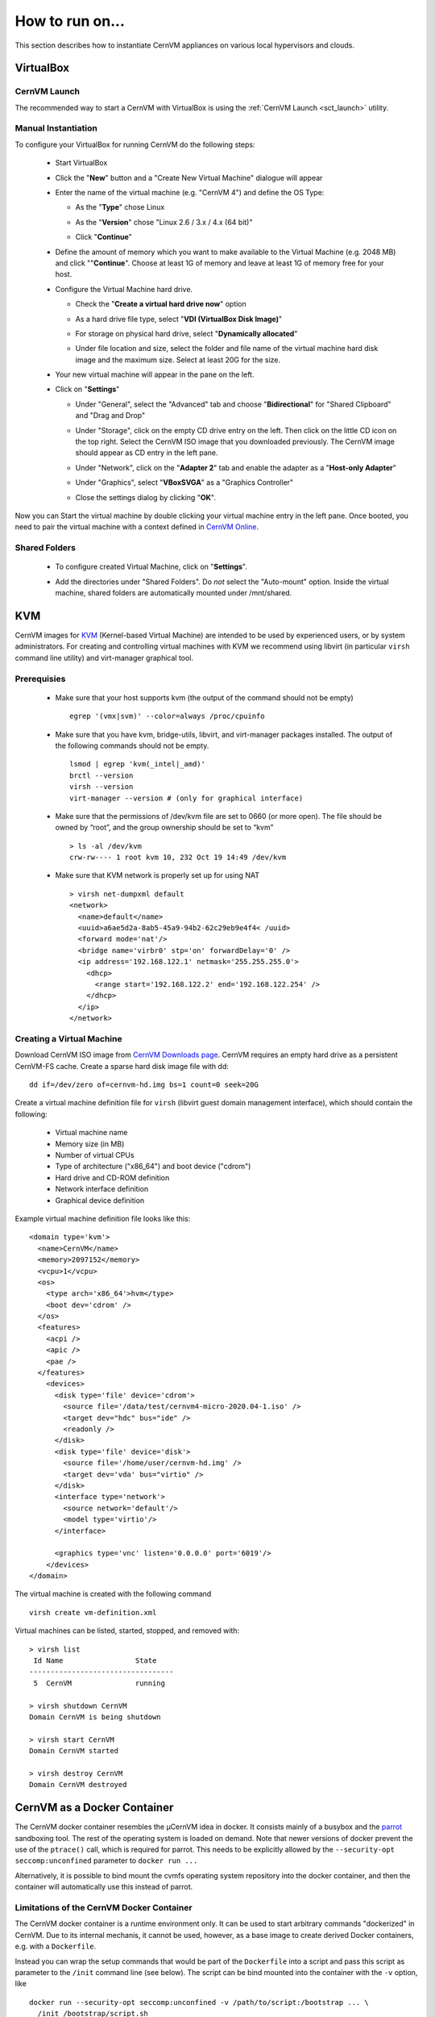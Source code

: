 How to run on...
================

This section describes how to instantiate CernVM appliances on various local hypervisors and clouds.

VirtualBox
----------

CernVM Launch
~~~~~~~~~~~~~

The recommended way to start a CernVM with VirtualBox is using the :ref:`CernVM Launch <sct_launch>` utility.

Manual Instantiation
~~~~~~~~~~~~~~~~~~~~

To configure your VirtualBox for running CernVM do the following steps:

  * Start VirtualBox

    .. image:: _static/cvmvbox01.png

  * Click the "**New**" button and a "Create New Virtual Machine" dialogue will appear

    .. image:: _static/cvmvbox02.png

  * Enter the name of the virtual machine (e.g. "CernVM 4") and define the OS Type:

    * As the "**Type**" chose Linux
    * As the "**Version**" chose "Linux 2.6 / 3.x / 4.x (64 bit)"
    * Click "**Continue**"

      .. image:: _static/cvmvbox03.png

  * Define the amount of memory which you want to make available to the Virtual Machine (e.g. 2048 MB) and click ""**Continue**". Choose at least 1G of memory and leave at least 1G of memory free for your host.

    .. image:: _static/cvmvbox04.png

  * Configure the Virtual Machine hard drive.

    * Check the "**Create a virtual hard drive now**" option

    * As a hard drive file type, select "**VDI (VirtualBox Disk Image)**"

      .. image:: _static/cvmvbox05.png

    * For storage on physical hard drive, select "**Dynamically allocated**"

      .. image:: _static/cvmvbox06.png

    * Under file location and size, select the folder and file name of the virtual machine hard disk image and the maximum size. Select at least 20G for the size.

      .. image:: _static/cvmvbox07.png

  * Your new virtual machine will appear in the pane on the left.

    .. image:: _static/cvmvbox08.png

  * Click on "**Settings**"

    * Under "General", select the "Advanced" tab and choose "**Bidirectional**" for "Shared Clipboard" and "Drag and Drop"

      .. image:: _static/cvmvbox09.png

    * Under "Storage", click on the empty CD drive entry on the left. Then click on the little CD icon on the top right. Select the CernVM ISO image that you downloaded previously. The CernVM image should appear as CD entry in the left pane.

      .. image:: _static/cvmvbox11.png

    * Under "Network", click on the "**Adapter 2**" tab and enable the adapter as a "**Host-only Adapter**"

      .. image:: _static/cvmvbox12.png

    * Under "Graphics", select "**VBoxSVGA**" as a "Graphics Controller"

    * Close the settings dialog by clicking "**OK**".

Now you can Start the virtual machine by double clicking your virtual machine entry in the left pane. Once booted, you need to pair the virtual machine with a context defined in `CernVM Online <https://cernvm-online.cern.ch/>`_.

Shared Folders
~~~~~~~~~~~~~~

  * To configure created Virtual Machine, click on "**Settings**".

    .. image:: _static/cvmvbox08.png

  * Add the directories under "Shared Folders". Do *not* select the "Auto-mount" option. Inside the virtual machine, shared folders are automatically mounted under /mnt/shared.

    .. image:: _static/cvmvbox13.png

KVM
---

CernVM images for `KVM <https://www.linux-kvm.org/>`_ (Kernel-based Virtual Machine) are intended to be used by experienced users, or by system administrators. For creating and controlling virtual machines with KVM we recommend using libvirt (in particular ``virsh`` command line utility) and virt-manager graphical tool.

Prerequisies
~~~~~~~~~~~~

  * Make sure that your host supports kvm (the output of the command should not be empty)

    ::

      egrep '(vmx|svm)' --color=always /proc/cpuinfo

  * Make sure that you have kvm, bridge-utils, libvirt, and virt-manager packages installed. The output of the following commands should not be empty.

    ::

      lsmod | egrep 'kvm(_intel|_amd)'
      brctl --version
      virsh --version
      virt-manager --version # (only for graphical interface)

  * Make sure that the permissions of /dev/kvm file are set to 0660 (or more open). The file should be owned by “root”, and the group ownership should be set to “kvm”

    ::

      > ls -al /dev/kvm
      crw-rw---- 1 root kvm 10, 232 Oct 19 14:49 /dev/kvm

  * Make sure that KVM network is properly set up for using NAT

    ::

      > virsh net-dumpxml default
      <network>
        <name>default</name>
        <uuid>a6ae5d2a-8ab5-45a9-94b2-62c29eb9e4f4< /uuid>
        <forward mode='nat'/>
        <bridge name='virbr0' stp='on' forwardDelay='0' />
        <ip address='192.168.122.1' netmask='255.255.255.0'>
          <dhcp>
            <range start='192.168.122.2' end='192.168.122.254' />
          </dhcp>
        </ip>
      </network>


Creating a Virtual Machine
~~~~~~~~~~~~~~~~~~~~~~~~~~

Download CernVM ISO image from `CernVM Downloads page <http://cernvm.cern.ch/portal/downloads>`_. CernVM requires an empty hard drive as a persistent CernVM-FS cache. Create a sparse hard disk image file with dd:

::

  dd if=/dev/zero of=cernvm-hd.img bs=1 count=0 seek=20G

Create a virtual machine definition file for ``virsh`` (libvirt guest domain management interface), which should contain the following:

  * Virtual machine name
  * Memory size (in MB)
  * Number of virtual CPUs
  * Type of architecture ("x86_64") and boot device ("cdrom")
  * Hard drive and CD-ROM definition
  * Network interface definition
  * Graphical device definition

Example virtual machine definition file looks like this:

::

    <domain type='kvm'>
      <name>CernVM</name>
      <memory>2097152</memory>
      <vcpu>1</vcpu>
      <os>
        <type arch='x86_64'>hvm</type>
        <boot dev='cdrom' />
      </os>
      <features>
        <acpi />
        <apic />
        <pae />
      </features>
        <devices>
          <disk type='file' device='cdrom'>
            <source file='/data/test/cernvm4-micro-2020.04-1.iso' />
            <target dev="hdc" bus="ide" />
            <readonly />
          </disk>
          <disk type='file' device='disk'>
            <source file='/home/user/cernvm-hd.img' />
            <target dev='vda' bus="virtio" />
          </disk>
          <interface type='network'>
            <source network='default'/>
            <model type='virtio'/>
          </interface>

          <graphics type='vnc' listen='0.0.0.0' port='6019'/>
        </devices>
    </domain>

The virtual machine is created with the following command

::

    virsh create vm-definition.xml

Virtual machines can be listed, started, stopped, and removed with:

::

    > virsh list
     Id Name                 State
    ----------------------------------
     5  CernVM               running

    > virsh shutdown CernVM
    Domain CernVM is being shutdown

    > virsh start CernVM
    Domain CernVM started

    > virsh destroy CernVM
    Domain CernVM destroyed


CernVM as a Docker Container
----------------------------

The CernVM docker container resembles the µCernVM idea in docker. It consists mainly of a busybox and the `parrot <https://ccl.cse.nd.edu/software/parrot>`_ sandboxing tool. The rest of the operating system is loaded on demand. Note that newer versions of docker prevent the use of the ``ptrace()`` call, which is required for parrot. This needs to be explicitly allowed by the ``--security-opt seccomp:unconfined`` parameter to ``docker run ...``

Alternatively, it is possible to bind mount the cvmfs operating system repository into the docker container, and then the container will automatically use this instead of parrot.


Limitations of the CernVM Docker Container
~~~~~~~~~~~~~~~~~~~~~~~~~~~~~~~~~~~~~~~~~~

The CernVM docker container is a runtime environment only. It can be used to start arbitrary commands "dockerized" in CernVM. Due to its internal mechanis, it cannot be used, however, as a base image to create derived Docker containers, e.g. with a ``Dockerfile``.

Instead you can wrap the setup commands that would be part of the ``Dockerfile`` into a script and pass this script as parameter to the ``/init`` command line (see below). The script can be bind mounted into the container with the ``-v`` option, like

::

    docker run --security-opt seccomp:unconfined -v /path/to/script:/bootstrap ... \
      /init /bootstrap/script.sh


Importing and Running the Container
~~~~~~~~~~~~~~~~~~~~~~~~~~~~~~~~~~~

In order to import the image, ensure that the docker service is running and execute

::

    cat <CernVM Docker tarball> | docker import - my_cernvm

In order to start an interactive shell, run

::

    docker run --security-opt seccomp:unconfined -it my_cernvm /init

The initial command always needs to be ``/init``, but any other command can be appended, for instance

::

    docker run --security-opt seccomp:unconfined -it my_cernvm /init ls -lah

In case CernVM-FS is mounted on the docker host, it is possible to help the container and bind mount the operating system repository like

::

    docker run -v /cvmfs/cernvm-prod.cern.ch:/cvmfs/cernvm-prod.cern.ch ...

In this case, there is no Parrot environment. Every repository that should be available in the docker container needs to be mapped with another ``-v ...`` parameter. **Note**: the cernvm-prod.cern.ch repository (or other OS hosting cvmfs repositores) should be mounted with the ``CVMFS_CLAIM_OWNERSHIP=no`` option. You can create a file ``/etc/cvmfs/config.d/cernvm-prod.cern.ch.local`` and add the configuration parameter. This will ensure that sudo works in your docker container.


The image can be further contextualized by environment variables. To turn on more verbose output:

::

    docker run --security-opt seccomp:unconfined -e CERNVM_DEBUG=1 -e PARROT_OPTIONS="-d cvmfs" -it ...

To use another operating system provided by CernVM-FS:

::

    docker run --security-opt seccomp:unconfined -e CERNVM_ROOT=/cvmfs/cernvm-sl7.cern.ch/cvm4 -it ...

or

::

    docker run --security-opt seccomp:unconfined -e CERNVM_ROOT=/cvmfs/cernvm-slc5.cern.ch/cvm3 -it ...

or

::

    docker run --security-opt seccomp:unconfined -e CERNVM_ROOT=/cvmfs/cernvm-slc4.cern.ch/cvm3 -it ...

Standard LHC cvmfs repositories are present by default, other repositories can be added with

::

    docker run --security-opt seccomp:unconfined -e PARROT_CVMFS_REPO=" \
      <REPONAME>:url=<STRATUM1-URL>,pubkey=/UCVM/keys/<KEYNAME> \
      <REPONAME>: ..."

The corresponding public key needs to be stored in the container under /UCVM/keys first.


OpenStack
---------

Publicly Available Images at CERN
~~~~~~~~~~~~~~~~~~~~~~~~~~~~~~~~~

The CERN OpenStack interface provides publicly available CernVM images for the x86_64 architecture. The CernVM 4 images are CC7 compatible. The image name indicates the "bootloader version". The bootloader contains the Linux kernel and a CernVM-FS client. The actual operating system is loaded from a CernVM-FS repository.

To start a new CernVM instance,

  * Log on to lxplus-cloud.cern.ch
  * Check the available CernVM images from ``openstack image list``
  * Check the available virtual machine flavors from ``openstack flavor list``
  * Start a new instance like

    ::

        openstack server create --flavor cvm.medium --image "CernVM 4 - Bootloader v2020.04-1 [2020-04-01]" ...

    Add ``--property cern-services=false`` to speed up VM creation

CernVM images can be :ref:`contextualized with cloud-init and amiconfig <sct_context>`, general information about the image can be found in the :ref:`release notes <sct_release>`.


Manually Uploading Images (outside CERN)
~~~~~~~~~~~~~~~~~~~~~~~~~~~~~~~~~~~~~~~~

To be completed.


Amazon EC2
----------

To run instances on Amazon EC2, the `CernVM image <https://cernvm.cern.ch/portal/downloads>`_ must be uploaded first to Amazon S3 ("instance storage" instant types) or to Amazon EBS (EBS backed instance types). Note that you need to provision the image in the same Amazon region where you intend to run your instances. Use ``ec2-describe-regions`` for a list of available regions.

Preparation
~~~~~~~~~~~

In order to avoid passing credentials and region to each and every command, export the following variables:

::

    export AWS_ACCESS_KEY=<ACCESS KEY>
    export AWS_SECRET_KEY=<SECRET KEY>
    export EC2_URL=https://ec2.<REGION>.amazonaws.com

If you want to use `Amazon's "enhanced networking" <https://docs.aws.amazon.com/AWSEC2/latest/UserGuide/enhanced-networking.html>`_ capabilities or if you have a recent account with AWS without support for "EC2 Classic Mode", you need to first create a virtual network (`"Virtual Private Cloud (VPC)" <https://aws.amazon.com/documentation/vpc/>`_). There are many options to configure such a virtual network. Here, we'll create a simple private network with a NAT to the Internet. You can also use the `Amazon Web Console <https://console.aws.amazon.com/vpc>`_ to create the VPC.

::

    ec2-create-vpc 10.1.0.0/16 --tenancy default
      --> <VPC ID>
    ec2-create-subnet -c <VPC ID> -i 10.1.0.0/16
      --> <SUBNET ID>  # needed for ec2-run-instances
    ec2-create-route-table <VPC ID>
      --> <ROUTE TABLE ID>
    ec2-associate-route-table <ROUTE TABLE ID> -s <SUBNET ID>
    ec2-create-internet-gateway
      --> <GATEWAY ID>
    ec2-attach-internet-gateway <GATEWAY ID> -c <VPC ID>
    ec2-create-route <ROUTE TABLE ID> -r 0.0.0.0/0 -g <GATEWAY ID>
    ec2-create-group cernvm-firewall -c <VPC ID> -d "default inbound/outbound port openings"
      --> <SECURITY GROUP ID>  # required for ec2-run-instances
    # Unrestricted inbound access:
    ec2-authorize <SECURITY GROUP ID> --protocol all --cidr 0.0.0.0/0
    # Or: ssh only inbound access:
    ec2-authorize <SECURITY GROUP ID> --protocol tcp --port-range 22 --cidr 0.0.0.0/0
    ec2-create-keypair key-cernvm-<REGION>  # required for ec2-run-instances

Copy the "BEGIN RSA" / "END RSA" block from the last command into a file ``key-cernvm-<REGION>.pem`` and run ``chmod 0600 key-cernvm-<REGION>.pem``. As a further prerequisite, you need to have an S3 storage bucket in your target region, which you can create through the Amazon Web Console.


Using Images from EBS for "EBS Backed" Instance Types
~~~~~~~~~~~~~~~~~~~~~~~~~~~~~~~~~~~~~~~~~~~~~~~~~~~~~

The following steps are necessary to prepare the EBS volume snapshots and the image. First import the CernVM “Raw (HVM)” image for Amazon from the CernVM download page into a minimally sized (1G) EBS volume:

::

    ec2-import-volume -o $AWS_ACCESS_KEY -w $AWS_SECRET_KEY -f raw -s 1 \
      -z <AVAILABILITY ZONE> --bucket <S3 BUCKET> <CERNVM IMAGE>.hvm

The zones for the ``-z`` parameter can be listed with ``ec2-describe-availability-zones``. Use ``ec2-describe-conversion-tasks`` to get the import task id and to check when the import task finished. Once finished, remove the intermediate image manifest in the S3 bucket with

::

    ec2-delete-disk-image -t <IMPORT TASK ID>

Use ``ec2-describe-volumes`` to get the volume id of the imported volume and create a snapshot with

::

    ec2-create-snapshot <IMAGE VOLUME ID>
      --> <IMAGE SNAPSHOT ID>

In addition to the image volume, create a scratch volume (e.g. with 25G) and a scratch snapshot using

::

    ec2-create-volume -s 25 -z <AVAILABILITY ZONE>
      --> <SCRATCH VOLUME ID>
    ec2-create-snapshot <SCRATCH VOLUME ID>
      --> <SCRATCH SNAPSHOT ID>

Register an EBS backed image with

::

    ec2-register -n <NAME> -a x86_64 -d <DESCRIPTION> -snapshot <IMAGE SNAPSHOT ID< \
      -b /dev/sdb=<SCRATCH SNAPSHOT ID> --virtualization-type hvm --sriov simple
      --> <AMI ID>

Start instances for the new image with

::

    ec2-run-instances <AMI ID> -n <NUMBER OF INSTANCES> -k key-cernvm-<REGION> \
      -s <SUBNET ID> --group <SECGROUP ID> -t <INSTANCE TYPE> -f <USER DATA FILE> \
      # optionally: --associate-public-ip-address true --ebs-optimized


Using Images from S3 for "Instance Store" Instance Types
~~~~~~~~~~~~~~~~~~~~~~~~~~~~~~~~~~~~~~~~~~~~~~~~~~~~~~~~

Use the following commands to upload an image for use with "Instance Store" image types:

::

    ec2-bundle-image -u <AWS ACCOUNT NUMBER> -c <AWS CERTIFICATE FILE> -k <AWS PRIVATE KEY FILE> \
      -i <CERNVM IMAGE>.hvm --arch x86_64
    ec2-upload-bundle -a $AWS_ACCESS_KEY -s $AWS_SECRET_KEY \
      -m /tmp/<CERNVM IMAGE>.hvm.manifest.xml -b <S3 BUCKET> --region <REGION>
    ec2-register <S3 BUCKET>/<CERNVM IMAGE>.hvm.manifest.xml -a x86_64 -d <DESCRIPTION> \
      --virtualization-type hvm --sriov simple
      --> <AMI ID>


Start instances for the new image with

::

    ec2-run-instances <AMI ID> -n <NUMBER OF INSTANCES> -k key-cernvm-<REGION> \
      -s <SUBNET ID> --group <SECGROUP ID> -t <INSTANCE TYPE> -f <USER DATA FILE>  \
      # optionally: --associate-public-ip-address true


Enhanced Networking
~~~~~~~~~~~~~~~~~~~

CernVM contains the default Xen network driver, as well as the "Intel Virtual Function (VF)" adapter and the Amazon "Elastic Network Adapter (ENA)". With the ``--sriov simple`` parameter to the ``ec2-register`` command, the Intel VF adapter is automatically used if provided by the instance type. For ENA, the ``aws`` command line utility is required (e.g. ``sudo pip install aws`` in CernVM). Amazon `provides instructions <https://docs.aws.amazon.com/AWSEC2/latest/UserGuide/enhanced-networking-ena.html>`_ on how to enable the "enaSupport" attribute on an instance.

Whether or not ENA / Intel VF drivers are used can be tested with ``ethtool -i eth0``. If it says "vif" for the driver, it's the standard Xen driver.
